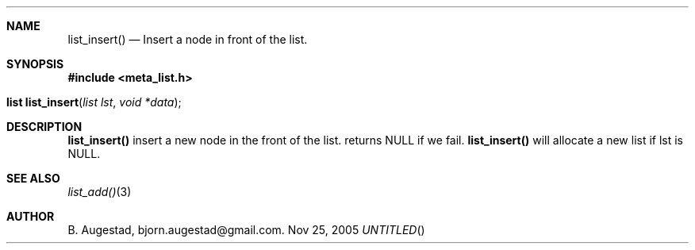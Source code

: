 .Dd Nov 25, 2005
.Th list_insert 3
.Sh NAME
.Nm list_insert() 
.Nd Insert a node in front of the list.
.Sh SYNOPSIS
.Fd #include <meta_list.h>
.Fo "list list_insert"
.Fa "list lst"
.Fa "void *data"
.Fc
.Sh DESCRIPTION
.Nm
insert a new node in the front of the list.  returns NULL if we fail. 
.Nm
will allocate a new list if lst is NULL.
.Sh SEE ALSO
.Xr list_add() 3
.Sh AUTHOR
B. Augestad, bjorn.augestad@gmail.com.
